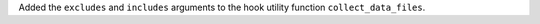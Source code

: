 Added the ``excludes`` and ``includes`` arguments to the hook utility function ``collect_data_files``.
